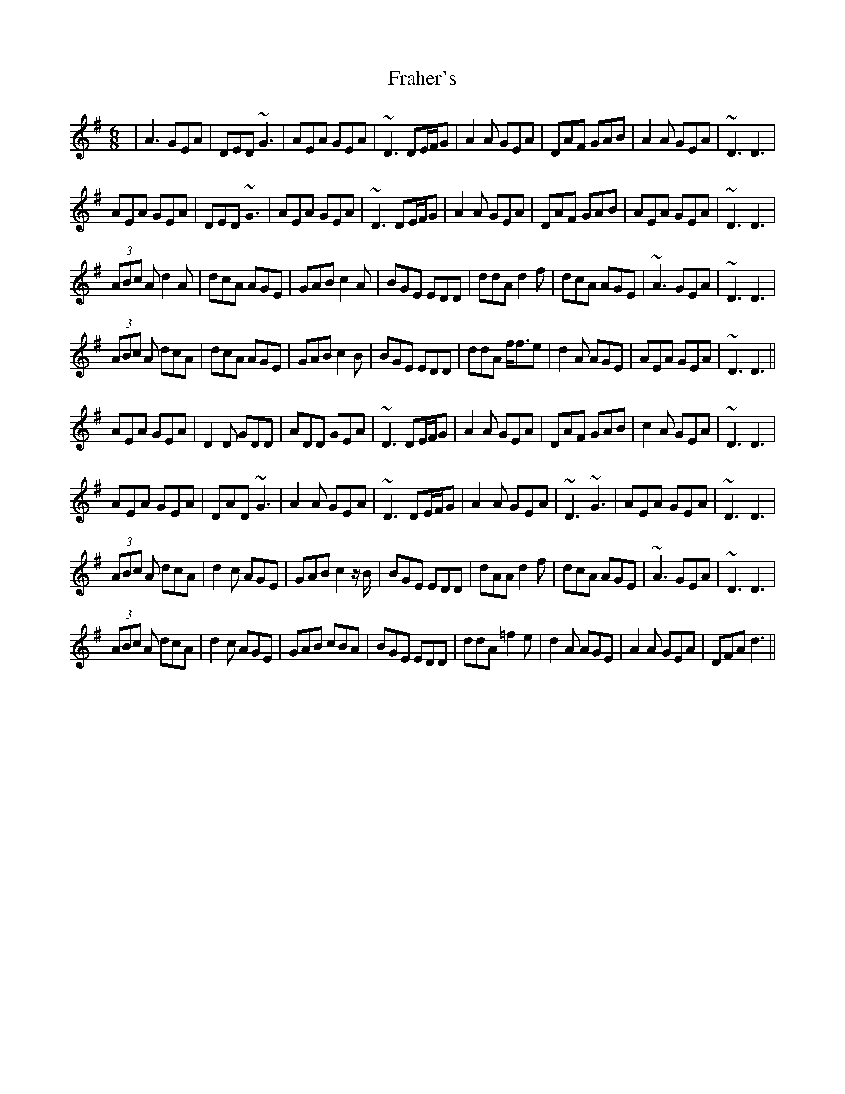 X: 13939
T: Fraher's
R: jig
M: 6/8
K: Dmixolydian
|A3 GEA|DED ~G3|AEA GEA|~D3 DE/F/G|A2A GEA|DAF GAB|A2A GEA|~D3 D3|
AEA GEA|DED ~G3|AEA GEA|~D3 DE/F/G|A2A GEA|DAF GAB|AEA GEA|~D3 D3|
(3ABc A d2A|dcA AGE|GAB c2A|BGE EDD|ddA d2f|dcA AGE|~A3 GEA|~D3 D3|
(3ABc A dcA|dcA AGE|GAB c2B|BGE EDD|ddA f<fe|d2A AGE|AEA GEA|~D3 D3||
AEA GEA|D2D GDD|ADD GEA|~D3 DE/F/G|A2A GEA|DAF GAB|c2A GEA|~D3 D3|
AEA GEA|DAD ~G3|A2A GEA|~D3 DE/F/G|A2A GEA|~D3 ~G3|AEA GEA|~D3 D3|
(3ABc A dcA|d2c AGE|GAB c2 z/ B/|BGE EDD|dAA d2f|dcA AGE|~A3 GEA|~D3 D3|
(3ABc A dcA|d2c AGE|GAB cBA|BGE EDD|ddA =f2e|d2A AGE|A2A GEA|DFA d3||

